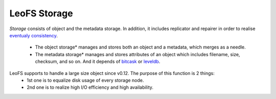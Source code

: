 .. LeoFS documentation
.. Copyright (c) 2013-2014 Rakuten, Inc.

LeoFS Storage
=============

*Storage* consists of object and the metadata storage. In addition, it includes replicator and repairer in order to realise `eventualy consistency <http://en.wikipedia.org/wiki/Eventual_consistency>`_.

    * The object storage* manages and stores both an object and a metadata, which merges as a needle.
    * The metadata storage* manages and stores attributes of an object which includes filename, size, checksum, and so on. And it depends of `bitcask <https://github.com/basho/bitcask>`_ or `leveldb <https://github.com/basho/eleveldb>`_.


LeoFS supports to handle a large size object since v0.12. The purpose of this function is 2 things:
    * 1st one is to equalize disk usage of every storage node.
    * 2nd one is to realize high I/O efficiency and high availability.

